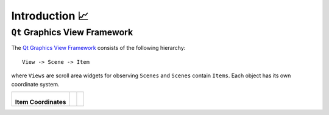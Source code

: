 ###############
Introduction 📈
###############

``Qt`` Graphics View Framework
==============================

The `Qt Graphics View Framework`_ consists of the following hierarchy::

    View -> Scene -> Item

where ``Views`` are scroll area widgets for observing ``Scenes`` and ``Scenes`` contain ``Items``. Each object has its own coordinate system.

.. list-table::

   * - .. figure:: ../_resources/img/item_coordinates.png

       **Item Coordinates**

     -
     -

.. _`Qt Graphics View Framework`:
   https://doc.qt.io/qt-6/graphicsview.html
